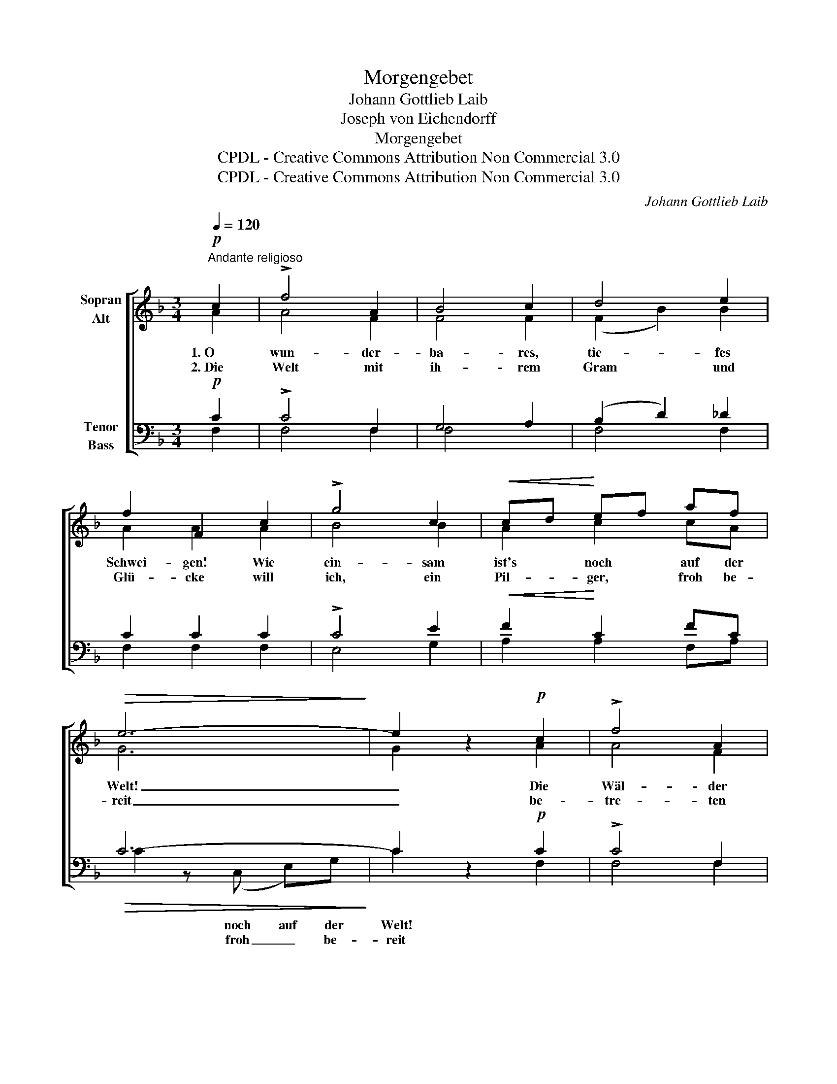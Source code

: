 X:1
T:Morgengebet
T:Johann Gottlieb Laib
T:Joseph von Eichendorff
T:Morgengebet
T:CPDL - Creative Commons Attribution Non Commercial 3.0
T:CPDL - Creative Commons Attribution Non Commercial 3.0
C:Johann Gottlieb Laib
Z:Joseph von Eichendorff
Z:CPDL - Creative Commons Attribution Non Commercial 3.0
%%score [ ( 1 2 ) ( 3 4 ) ]
L:1/8
Q:1/4=120
M:3/4
K:F
V:1 treble nm="Sopran\nAlt"
V:2 treble 
V:3 bass nm="Tenor\nBass"
V:4 bass 
V:1
"^Andante religioso"!p! c2 | !>!f4 A2 | B4 c2 | d4 e2 | f2 F2 c2 | !>!g4 c2 |!<(! cd!<)! ef af | %7
w: 1.~O|wun- der-|ba- res,|tie- fes|Schwei- gen! Wie|ein- sam|ist's * noch * auf der|
w: 2.~Die|Welt mit|ih- rem|Gram und|Glü- cke will|ich, ein|Pil- * ger, * froh be-|
!>(! e6-!>)! | e2 z2!p! c2 | !>!f4 A2 | B4 c2 | d4 e2 | f2 F2 f2 |!<(! e4!<)! ce | g4 ec | %15
w: Welt!|_ Die|Wäl- der|nur sich|lei- se|nei- gen, als|ging' der _|Herr durchs _|
w: reit|_ be-|tre- ten|nur wie|ei- ne|Brü- cke zu|dir, Herr, _|ü- ber'm _|
!>(! (G2 e2)!>)! d2 | c4!p! G2 | (d2 =B2) G2 | G4 G2 | (G3 f) ed | c2 G2 G2 | A4 A2 | %22
w: stil- * le|Feld. Ich|fühl' _ mich|recht wie|neu _ ge- *|schaf- fen; wo|ist die|
w: Strom _ der|Zeit. Und|buhlt _ mein|Lied, auf|Welt- * gunst *|lau- ernd, um|schnö- den|
"^cresc." A4 A2 | (A3 =B) cd |!f! e4!p! e2 | (!>!f2 e2) d2 | c4 c2 | (!>!g2 f2) e2 | f2 c2 ^c2 | %29
w: Sor- ge|nun _ und *|Not? Was|mich _ noch|ges- tern|wollt' _ er-|schlaf- fen, ich|
w: Sold der|Ei- * tel- *|keit: zer-|schlag' _ mein|Sai- ten-|spiel! _ und|schau- ernd schweig|
 (d2 e2) f2 | (c2 e2) fc |!>(! A4 G2!>)! | !fermata!F4 z2 |] %33
w: schäm' _ mich|dess _ im _|Mor- gen-|rot.|
w: ich _ vor|dir _ in _|E- wig-|keit.|
V:2
 A2 | A4 F2 | F4 F2 | (F2 B2) B2 | A2 A2 A2 | B4 B2 | A2 c2 cA | G6 | G2 x2 A2 | A4 F2 | F4 F2 | %11
 (F2 B2) B2 | A2 A2 A2 | (G2 c2) c2 | c4 GE | (E2 G2) F2 | E4 E2 | F4 F2 | (E2 F2) G2 | F4 G2 | %20
 G2 E2 G2 | F4 F2 | G4 G2 | F4 A2 | ^G4 G2 | (^G2 A2) G2 | (A2 _B2) A2 | B4 B2 | A2 A2 G2 | F4 D2 | %30
 (F2 B2) A2 | F4 E2 | F4 x2 |] %33
V:3
!p! C2 | !>!C4 F,2 | G,4 A,2 | (B,2 D2) _D2 | C2 C2 C2 | !>!C4 E2 |!<(! F2!<)! C2 FC | %7
!>(! C6-!>)! | C2 z2!p! C2 | !>!C4 F,2 | G,4 A,2 | (B,2 D2) _D2 | C2 C2 C2 |!<(! (C2 E2)!<)! EC | %14
 C2 E2 CG, |!>(! G,4!>)! G,2 | G,4!p! G,2 | G,4 G,2 | G,4 G,2 | (=B,2 G,2) B,2 | C2 C2 C2 | C4 C2 | %22
"^cresc." ^C4 C2 | D4 A,2 |!f! =B,4!p! B,2 | (!>!D2 C2) =B,2 | (C2 E2) F2 | !>!C4 C2 | C2 A,2 A,2 | %29
 A,4 B,2 | C4 CF |!>(! C4 B,2!>)! | A,4 z2 |] %33
V:4
 F,2 | F,4 F,2 | F,4 x2 | F,4 F,2 | F,2 F,2 F,2 | E,4 G,2 | A,2 A,2 F,A, | C2 z (C, E,)G, | %8
w: |||||||* noch auf der|
w: |||||||* froh _ be-|
 C2 x2 F,2 | F,4 F,2 | F,4 F,2 | F,4 F,2 | F,2 F,2 F,2 | G,4 G,2 | E,2 C,2 C,E, | G,4 G,,2 | %16
w: Welt! *||||||||
w: reit *||||||||
 C,4 C,2 | =B,,4 D,2 | (C,2 D,2) E,2 | D,4 F,2 | E,2 G,2 E,2 | F,4 F,2 | E,4 E,2 | D,4 F,2 | %24
w: ||||||||
w: ||||||||
 E,4 E,2 | E,4 E,2 | (A,2 G,2) F,2 | (E,2 D,2) C,2 | F,2 F,2 E,2 | D,4 B,,2 | (A,,2 G,,2) F,,A,, | %31
w: |||||||
w: |||||||
 C,4 C,2 | !fermata!F,4 x2 |] %33
w: ||
w: ||

